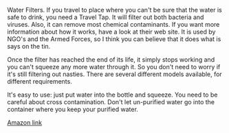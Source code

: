 #+BEGIN_COMMENT
.. title: Water Filters.
.. slug: 2018-11-13-water-filters
.. date: 2018-11-14 13:44:17 GMT
.. tags: whateverworks
.. category:
.. link:
.. description
.. type: text
#+END_COMMENT
*@@html: <a href="/images/travel_tap.jpg" class="rounded float-left" alt="Thermos"><img src="/images/travel_tap.thumbnail.jpg"></a>@@*


Water Filters.  If you travel to place where you can't be sure that the water
is safe to drink, you need a Travel Tap. It will filter out both bacteria and
viruses. Also, it can remove most chemical contaminants. If you want more
information about how it works, have a look at their web site. It is used by
NGO's and the Armed Forces, so I think you can believe that it does what is
says on the tin.

Once the filter has reached the end of its life, it simply stops working and
you can't squeeze any more water through it. So you don't need to worry if it's
still filtering out nasties. There are several different models available, for
different requirements.

It's easy to use: just put water into the bottle and squeeze.  You need to be
careful about cross contamination. Don't let un-purified water go into the
container where you keep your purified water.

[[https://amzn.to/2C8dgvu][Amazon link]]
